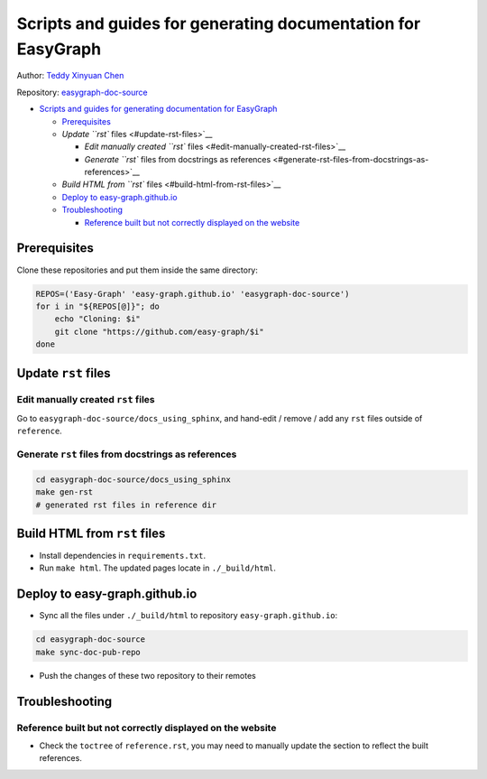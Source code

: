 Scripts and guides for generating documentation for EasyGraph
=============================================================

Author: `Teddy Xinyuan Chen <https://github.com/tddschn>`__

Repository:
`easygraph-doc-source <https://github.com/easy-graph/easygraph-doc-source>`__

-  `Scripts and guides for generating documentation for
   EasyGraph <#scripts-and-guides-for-generating-documentation-for-easygraph>`__

   -  `Prerequisites <#prerequisites>`__
   -  `Update ``rst`` files <#update-rst-files>`__

      -  `Edit manually created ``rst``
         files <#edit-manually-created-rst-files>`__
      -  `Generate ``rst`` files from docstrings as
         references <#generate-rst-files-from-docstrings-as-references>`__

   -  `Build HTML from ``rst`` files <#build-html-from-rst-files>`__
   -  `Deploy to easy-graph.github.io <#deploy-to-easy-graphgithubio>`__
   -  `Troubleshooting <#troubleshooting>`__

      -  `Reference built but not correctly displayed on the
         website <#reference-built-but-not-correctly-displayed-on-the-website>`__

Prerequisites
-------------

Clone these repositories and put them inside the same directory:

.. code:: bash

   REPOS=('Easy-Graph' 'easy-graph.github.io' 'easygraph-doc-source')
   for i in "${REPOS[@]}"; do
       echo "Cloning: $i"
       git clone "https://github.com/easy-graph/$i"
   done

Update ``rst`` files
--------------------

Edit manually created ``rst`` files
~~~~~~~~~~~~~~~~~~~~~~~~~~~~~~~~~~~

Go to ``easygraph-doc-source/docs_using_sphinx``, and hand-edit / remove
/ add any ``rst`` files outside of ``reference``.

Generate ``rst`` files from docstrings as references
~~~~~~~~~~~~~~~~~~~~~~~~~~~~~~~~~~~~~~~~~~~~~~~~~~~~

.. code:: bash

   cd easygraph-doc-source/docs_using_sphinx
   make gen-rst
   # generated rst files in reference dir

Build HTML from ``rst`` files
-----------------------------

.. raw:: html

   <!-- 1. Update the `.rst` file in `docs_using_sphinx`
   2. Run terminal, changing work directory to `docs_using_sphinx`
   3. run `python3 -m venv .env` for the virtual environment
   4. run `source .env/bin/activate` to activate
   5. run `pip install -r requirements.txt` to install dependencies -->

-  Install dependencies in ``requirements.txt``.
-  Run ``make html``. The updated pages locate in ``./_build/html``.

Deploy to easy-graph.github.io
------------------------------

-  Sync all the files under ``./_build/html`` to repository
   ``easy-graph.github.io``:

.. code:: bash

   cd easygraph-doc-source
   make sync-doc-pub-repo

-  Push the changes of these two repository to their remotes

Troubleshooting
---------------

Reference built but not correctly displayed on the website
~~~~~~~~~~~~~~~~~~~~~~~~~~~~~~~~~~~~~~~~~~~~~~~~~~~~~~~~~~

-  Check the ``toctree`` of ``reference.rst``, you may need to manually
   update the section to reflect the built references.
